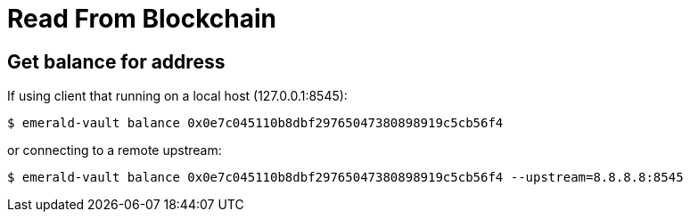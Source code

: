 # Read From Blockchain

## Get balance for address

If using client that running on a local host (127.0.0.1:8545):
```
$ emerald-vault balance 0x0e7c045110b8dbf29765047380898919c5cb56f4
```

or connecting to a remote upstream:
```
$ emerald-vault balance 0x0e7c045110b8dbf29765047380898919c5cb56f4 --upstream=8.8.8.8:8545
```